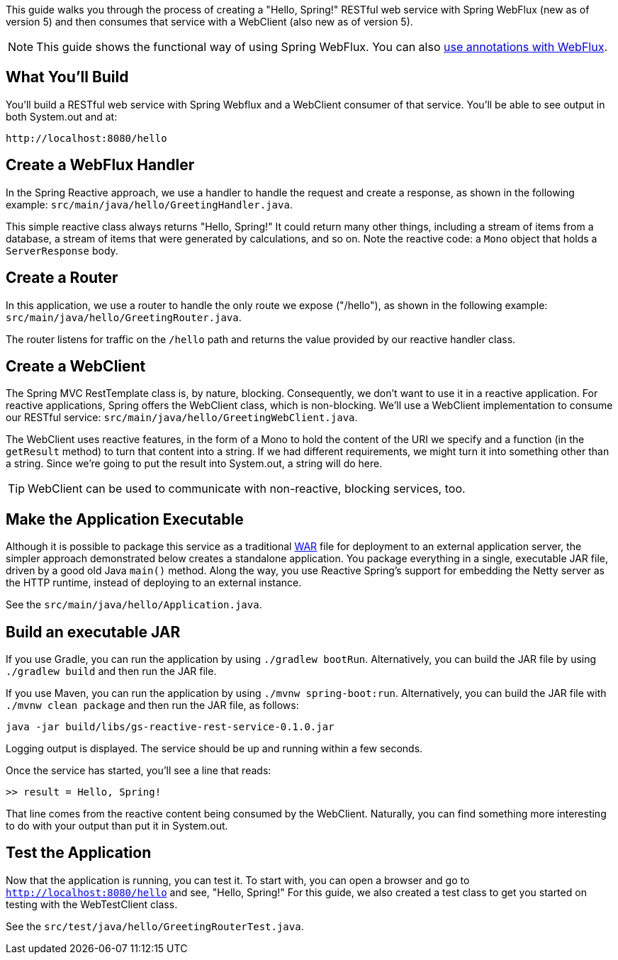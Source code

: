 
This guide walks you through the process of creating a "Hello, Spring!" RESTful web
service with Spring WebFlux (new as of version 5) and then consumes that service with a
WebClient (also new as of version 5).

NOTE: This guide shows the functional way of using Spring WebFlux. You can also
https://docs.spring.io/spring/docs/current/spring-framework-reference/web-reactive.html#webflux-controller[use annotations with WebFlux].

== What You'll Build

You’ll build a RESTful web service with Spring Webflux and a WebClient consumer of that
service. You'll be able to see output in both System.out and at:

[source]
http://localhost:8080/hello

== Create a WebFlux Handler

In the Spring Reactive approach, we use a handler to handle the request and create a
response, as shown in the following example: `src/main/java/hello/GreetingHandler.java`.

This simple reactive class always returns "Hello, Spring!" It could return many other
things, including a stream of items from a database, a stream of items that were
generated by calculations, and so on. Note the reactive code: a `Mono` object that holds
a `ServerResponse` body.

== Create a Router

In this application, we use a router to handle the only route we expose ("/hello"), as
shown in the following example: `src/main/java/hello/GreetingRouter.java`.

The router listens for traffic on the `/hello` path and returns the value provided by our
reactive handler class.

== Create a WebClient

The Spring MVC RestTemplate class is, by nature, blocking. Consequently, we don't
want to use it in a reactive application. For reactive applications, Spring offers the
WebClient class, which is non-blocking. We'll use a WebClient implementation
to consume our RESTful service: `src/main/java/hello/GreetingWebClient.java`.

The WebClient uses reactive features, in the form of a Mono to hold the content of the URI
we specify and a function (in the `getResult` method) to turn that content into a string.
If we had different requirements, we might turn it into something other than a string.
Since we're going to put the result into System.out, a string will do here.

TIP: WebClient can be used to communicate with non-reactive, blocking services, too.

== Make the Application Executable

Although it is possible to package this service as a traditional
link:/understanding/WAR[WAR] file for deployment to an external application server,
the simpler approach demonstrated below creates a standalone application. You package
everything in a single, executable JAR file, driven by a good old Java `main()` method.
Along the way, you use Reactive Spring's support for embedding the Netty server as the
HTTP runtime, instead of deploying to an external instance.

See the `src/main/java/hello/Application.java`.

== Build an executable JAR

If you use Gradle, you can run the application by using `./gradlew bootRun`. Alternatively, you can build the JAR file by using `./gradlew build` and then run the JAR file.

If you use Maven, you can run the application by using `./mvnw spring-boot:run`. Alternatively, you can build the JAR file with `./mvnw clean package` and then run the JAR file, as follows:

[source]
java -jar build/libs/gs-reactive-rest-service-0.1.0.jar

Logging output is displayed. The service should be up and running within a few seconds.

Once the service has started, you'll see a line that reads:

`>> result = Hello, Spring!`

That line comes from the reactive content being consumed by the WebClient. Naturally,
you can find something more interesting to do with your output than put it in System.out.

== Test the Application

Now that the application is running, you can test it. To start with, you can open a
browser and go to `http://localhost:8080/hello` and see, "Hello, Spring!" For this guide,
we also created a test class to get you started on testing with the WebTestClient class.

See the `src/test/java/hello/GreetingRouterTest.java`.
